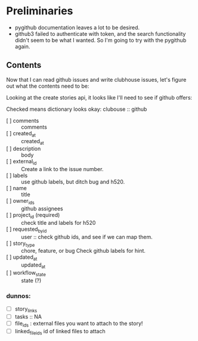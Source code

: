 * Preliminaries

  - pygithub documentation leaves a lot to be desired.
  - github3 failed to authenticate with token, and the search
    functionality didn't seem to be what I wanted.  So I'm going to
    try with the pygithub again.

** Contents

   Now that I can read github issues and write clubhouse issues, let's
   figure out what the contents need to be:

   Looking at the create stories api, it looks like I'll need to see
   if github offers:

   Checked means dictionary looks okay:
   clubouse :: github
   - [ ] comments :: comments
   - [ ] created_at :: created_at
   - [ ] description :: body
   - [ ] external_id :: Create a link to the issue number.
   - [ ] labels :: use github labels, but ditch bug and h520.
   - [ ] name :: title
   - [ ] owner_ids :: github assignees
   - [ ] project_id (required) :: check title and labels for h520
   - [ ] requested_by_id :: user :: check github ids, and see if we can map them.
   - [ ] story_type ::  chore, feature, or bug Check github labels for hint.
   - [ ] updated_at :: updated_at
   - [ ] workflow_state :: state (?)

*** dunnos:
   - [ ] story_links
   - [ ] tasks :: NA
   - [ ] file_ids : external files you want to attach to the story!
   - [ ] linked_file_ids id of linked files to attach
